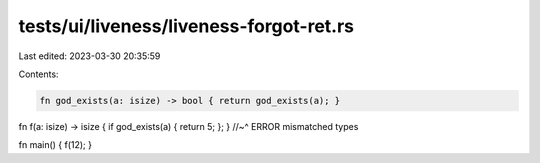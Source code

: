 tests/ui/liveness/liveness-forgot-ret.rs
========================================

Last edited: 2023-03-30 20:35:59

Contents:

.. code-block:: rs

    fn god_exists(a: isize) -> bool { return god_exists(a); }

fn f(a: isize) -> isize { if god_exists(a) { return 5; }; }
//~^ ERROR mismatched types

fn main() { f(12); }


